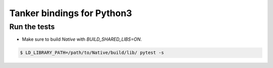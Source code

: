 Tanker bindings for Python3
============================


Run the tests
-------------

* Make sure to build `Native` with `BUILD_SHARED_LIBS=ON`.

.. code-block:: console

   $ LD_LIBRARY_PATH=/path/to/Native/build/lib/ pytest -s
